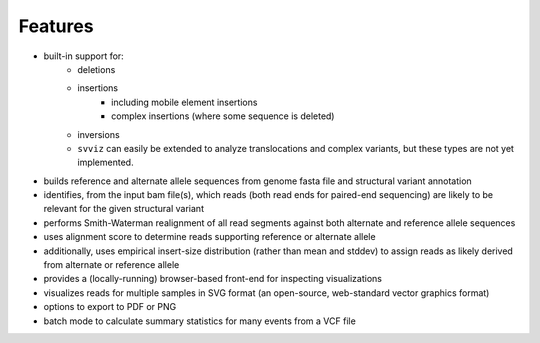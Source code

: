 Features
========

* built-in support for:
    * deletions
    * insertions
        * including mobile element insertions
        * complex insertions (where some sequence is deleted)
    * inversions
    * ``svviz`` can easily be extended to analyze translocations and complex variants, but these types are not yet implemented.
* builds reference and alternate allele sequences from genome fasta file and structural variant annotation
* identifies, from the input bam file(s), which reads (both read ends for paired-end sequencing) are likely to be relevant for the given structural variant
* performs Smith-Waterman realignment of all read segments against both alternate and reference allele sequences
* uses alignment score to determine reads supporting reference or alternate allele
* additionally, uses empirical insert-size distribution (rather than mean and stddev) to assign reads as likely derived from alternate or reference allele
* provides a (locally-running) browser-based front-end for inspecting visualizations
* visualizes reads for multiple samples in SVG format (an open-source, web-standard vector graphics format)
* options to export to PDF or PNG
* batch mode to calculate summary statistics for many events from a VCF file